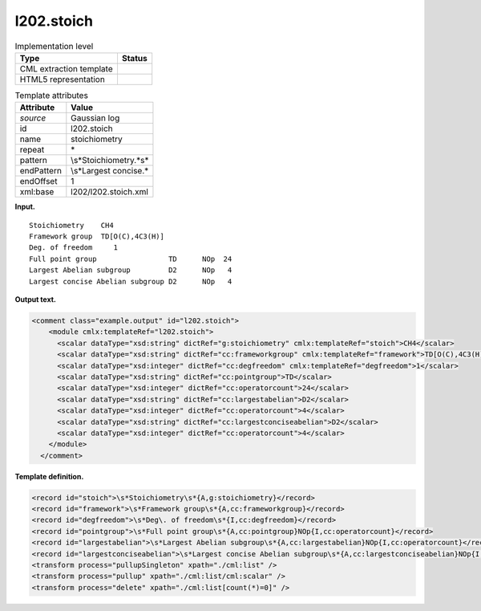 .. _l202.stoich-d3e12429:

l202.stoich
===========

.. table:: Implementation level

   +-----------------------------------+-----------------------------------+
   | Type                              | Status                            |
   +===================================+===================================+
   | CML extraction template           | |image0|                          |
   +-----------------------------------+-----------------------------------+
   | HTML5 representation              | |image1|                          |
   +-----------------------------------+-----------------------------------+

.. table:: Template attributes

   +-----------------------------------+-----------------------------------+
   | Attribute                         | Value                             |
   +===================================+===================================+
   | *source*                          | Gaussian log                      |
   +-----------------------------------+-----------------------------------+
   | id                                | l202.stoich                       |
   +-----------------------------------+-----------------------------------+
   | name                              | stoichiometry                     |
   +-----------------------------------+-----------------------------------+
   | repeat                            | \*                                |
   +-----------------------------------+-----------------------------------+
   | pattern                           | \\s*Stoichiometry.*\s\*           |
   +-----------------------------------+-----------------------------------+
   | endPattern                        | \\s*Largest concise.\*            |
   +-----------------------------------+-----------------------------------+
   | endOffset                         | 1                                 |
   +-----------------------------------+-----------------------------------+
   | xml:base                          | l202/l202.stoich.xml              |
   +-----------------------------------+-----------------------------------+

**Input.**

::

    Stoichiometry    CH4
    Framework group  TD[O(C),4C3(H)]
    Deg. of freedom     1
    Full point group                 TD      NOp  24
    Largest Abelian subgroup         D2      NOp   4
    Largest concise Abelian subgroup D2      NOp   4
     

**Output text.**

.. code:: xml

   <comment class="example.output" id="l202.stoich">
       <module cmlx:templateRef="l202.stoich">
         <scalar dataType="xsd:string" dictRef="g:stoichiometry" cmlx:templateRef="stoich">CH4</scalar>
         <scalar dataType="xsd:string" dictRef="cc:frameworkgroup" cmlx:templateRef="framework">TD[O(C),4C3(H)]</scalar>
         <scalar dataType="xsd:integer" dictRef="cc:degfreedom" cmlx:templateRef="degfreedom">1</scalar>
         <scalar dataType="xsd:string" dictRef="cc:pointgroup">TD</scalar>
         <scalar dataType="xsd:integer" dictRef="cc:operatorcount">24</scalar>
         <scalar dataType="xsd:string" dictRef="cc:largestabelian">D2</scalar>
         <scalar dataType="xsd:integer" dictRef="cc:operatorcount">4</scalar>
         <scalar dataType="xsd:string" dictRef="cc:largestconciseabelian">D2</scalar>
         <scalar dataType="xsd:integer" dictRef="cc:operatorcount">4</scalar>
       </module>
     </comment>

**Template definition.**

.. code:: xml

   <record id="stoich">\s*Stoichiometry\s*{A,g:stoichiometry}</record>
   <record id="framework">\s*Framework group\s*{A,cc:frameworkgroup}</record>
   <record id="degfreedom">\s*Deg\. of freedom\s*{I,cc:degfreedom}</record>
   <record id="pointgroup">\s*Full point group\s*{A,cc:pointgroup}NOp{I,cc:operatorcount}</record>
   <record id="largestabelian">\s*Largest Abelian subgroup\s*{A,cc:largestabelian}NOp{I,cc:operatorcount}</record>
   <record id="largestconciseabelian">\s*Largest concise Abelian subgroup\s*{A,cc:largestconciseabelian}NOp{I,cc:operatorcount}</record>
   <transform process="pullupSingleton" xpath="./cml:list" />
   <transform process="pullup" xpath="./cml:list/cml:scalar" />
   <transform process="delete" xpath="./cml:list[count(*)=0]" />

.. |image0| image:: ../../imgs/Total.png
.. |image1| image:: ../../imgs/Partial.png

